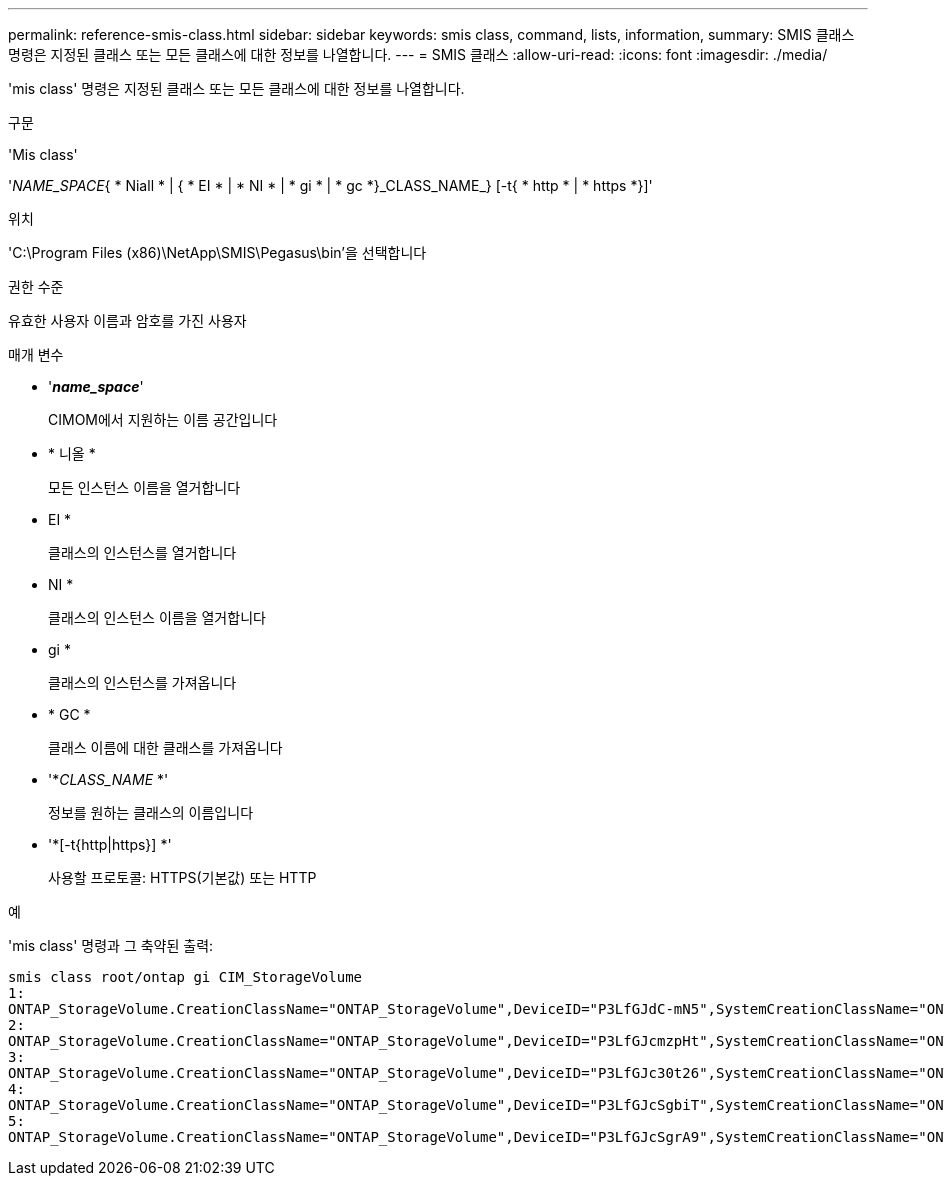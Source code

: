 ---
permalink: reference-smis-class.html 
sidebar: sidebar 
keywords: smis class, command, lists, information, 
summary: SMIS 클래스 명령은 지정된 클래스 또는 모든 클래스에 대한 정보를 나열합니다. 
---
= SMIS 클래스
:allow-uri-read: 
:icons: font
:imagesdir: ./media/


[role="lead"]
'mis class' 명령은 지정된 클래스 또는 모든 클래스에 대한 정보를 나열합니다.

.구문
'Mis class'

'_NAME_SPACE_{ * Niall * | { * EI * | * NI * | * gi * | * gc *}_CLASS_NAME_} [-t{ * http * | * https *}]'

.위치
'C:\Program Files (x86)\NetApp\SMIS\Pegasus\bin'을 선택합니다

.권한 수준
유효한 사용자 이름과 암호를 가진 사용자

.매개 변수
* '*_name_space_*'
+
CIMOM에서 지원하는 이름 공간입니다

* * 니올 *
+
모든 인스턴스 이름을 열거합니다

* EI *
+
클래스의 인스턴스를 열거합니다

* NI *
+
클래스의 인스턴스 이름을 열거합니다

* gi *
+
클래스의 인스턴스를 가져옵니다

* * GC *
+
클래스 이름에 대한 클래스를 가져옵니다

* '*_CLASS_NAME_ *'
+
정보를 원하는 클래스의 이름입니다

* '*[-t{http|https}] *'
+
사용할 프로토콜: HTTPS(기본값) 또는 HTTP



.예
'mis class' 명령과 그 축약된 출력:

[listing]
----
smis class root/ontap gi CIM_StorageVolume
1:
ONTAP_StorageVolume.CreationClassName="ONTAP_StorageVolume",DeviceID="P3LfGJdC-mN5",SystemCreationClassName="ONTAP_StorageSystem",SystemName="ONTAP:0135027815"
2:
ONTAP_StorageVolume.CreationClassName="ONTAP_StorageVolume",DeviceID="P3LfGJcmzpHt",SystemCreationClassName="ONTAP_StorageSystem",SystemName="ONTAP:0135027815"
3:
ONTAP_StorageVolume.CreationClassName="ONTAP_StorageVolume",DeviceID="P3LfGJc30t26",SystemCreationClassName="ONTAP_StorageSystem",SystemName="ONTAP:0135027815"
4:
ONTAP_StorageVolume.CreationClassName="ONTAP_StorageVolume",DeviceID="P3LfGJcSgbiT",SystemCreationClassName="ONTAP_StorageSystem",SystemName="ONTAP:0135027815"
5:
ONTAP_StorageVolume.CreationClassName="ONTAP_StorageVolume",DeviceID="P3LfGJcSgrA9",SystemCreationClassName="ONTAP_StorageSystem",SystemName="ONTAP:0135027815"
----
